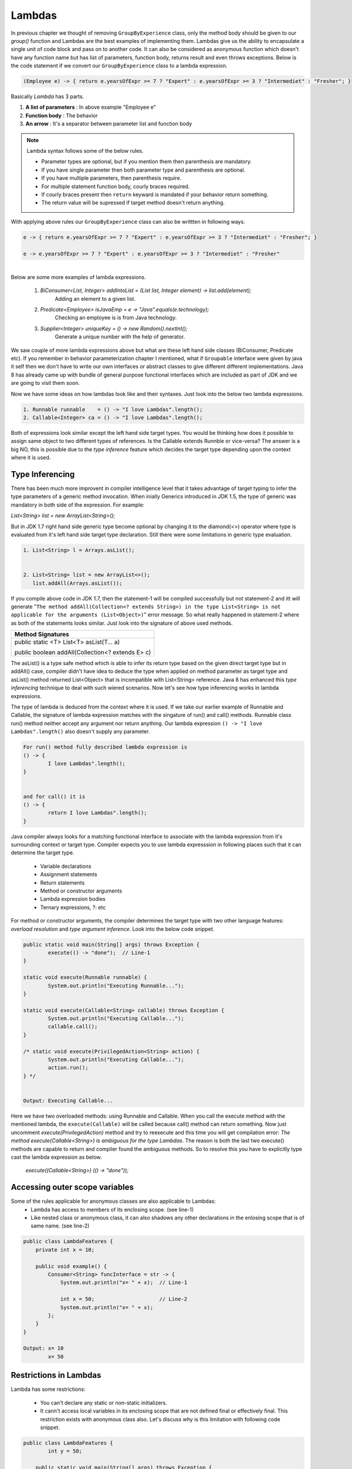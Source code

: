 Lambdas
=======
In previous chapter we thought of removing ``GroupByExperience`` class, only the method body should be given to our *group()* function and Lambdas are the best examples of implementing them. Lambdas give us the ability to encapsulate a single unit of code block and pass on to another code. It can also be considered as anonymous function which doesn't have any function name but has list of parameters, function body, returns result and even throws exceptions. Below is the code statement if we convert our ``GroupByExperience`` class to a lambda expression.

.. code:: java

	(Employee e) -> { return e.yearsOfExpr >= 7 ? "Expert" : e.yearsOfExpr >= 3 ? "Intermediet" : "Fresher"; }

Basically *Lambda* has 3 parts.

#. **A list of parameters** : In above example "Employee e"
#. **Function body**		: The behavior
#. **An arrow**				: It's a separator between parameter list and function body

.. note:: Lambda syntax follows some of the below rules.

	* Parameter types are optional, but if you mention them then parenthesis are mandatory.
	* If you have single parameter then both parameter type and parenthesis are optional.
	* If you have multiple parameters, then parenthesis require.
	* For multiple statement function body, courly braces required.
	* If courly braces present then ``return`` keyward is mandated if your behavior return something.
	* The return value will be supressed if target method doesn't return anything.

With applying above rules our ``GroupByExperience`` class can also be writtten in following ways.

.. code:: java

	e -> { return e.yearsOfExpr >= 7 ? "Expert" : e.yearsOfExpr >= 3 ? "Intermediet" : "Fresher"; }
	
	e -> e.yearsOfExpr >= 7 ? "Expert" : e.yearsOfExpr >= 3 ? "Intermediet" : "Fresher"

|
|
	Below are some more examples of lambda expressions.
	
	#. `BiConsumer<List, Integer> addIntoList = (List list, Integer element) -> list.add(element);`
			Adding an element to a given list.
	#. `Predicate<Employee> isJavaEmp = e -> "Java".equals(e.technology);`
			Checking an employee is is from Java technology.
	#. `Supplier<Integer> uniqueKey = () -> new Random().nextInt();`
			Generate a unique number with the help of generator.

	
We saw couple of more lambda expressions above but what are these left hand side classes (BiConsumer, Predicate etc). If you remember in behavior parameterization chapter I mentioned, what if ``Groupable`` interface were given by java it self then we don't have to write our own interfaces or abstract classes to give different different implementations. Java 8 has already came up with bundle of general purpose functional interfaces which are included as part of JDK and we are going to visit them soon.

Now we have some ideas on how lambdas look like and their syntaxes. Just look into the below two lambda expressions.

.. code:: java
	
	1. Runnable runnable	= () -> "I love Lambdas".length();
	2. Callable<Integer> ca	= () -> "I love Lambdas".length();

Both of expressions look similar except the left hand side target types. You would be thinking how does it possible to assign same object to two different types of references. Is the Callable extends Runnble or vice-versa? The answer is a big NO, this is possible due to the `type inference` feature which decides the target type depending upon the context where it is used.



Type Inferencing
^^^^^^^^^^^^^^^^
There has been much more improvent in compiler intelligence level that it takes advantage of target typing to infer the type parameters of a generic method invocation. When inially Generics introduced in JDK 1.5, the type of generic was mandatory in both side of the expression. For example: 

`List<String> list = new ArrayList<String>();` 

But in JDK 1.7 right hand side generic type become optional by changing it to the diamond(<>) operator where type is evaluated from it's left hand side target type declaration. Still there were some limitations in generic type evaluation.

.. code:: java

	1. List<String> l = Arrays.asList();

	
	2. List<String> list = new ArrayList<>();
	   list.addAll(Arrays.asList());

If you compile above code in JDK 1.7, then the statement-1 will be compiled successfully but not statement-2 and itt will generate "``The method addAll(Collection<? extends String>) in the type List<String> is not applicable for the arguments (List<Object>)``" error message. So what really happened in statement-2 where as both of the statements looks similar. Just look into the signature of above used methods.

+---------------------------------------------------+ 
|     Method Signatures                             | 
+===================================================+ 
| public static <T> List<T> asList(T... a)          |
|                                                   |
| public boolean addAll(Collection<? extends E> c)  | 
+---------------------------------------------------+ 

The asList() is a type safe method which is able to infer its return type based on the given direct target type but in addAll() case, compiler didn't have idea to deduce the type when applied on method parameter as target type and asList() method returned List<Object> that is incompatible with List<String> reference. Java 8 has enhanced this `type inferencing` technique to deal with such wiered scenarios. Now let's see how type inferencing works in lambda expressions.

The type of lambda is deduced from the context where it is used. If we take our earlier example of Runnable and Callable, the signature of lambda expression matches with the singature of run() and call() methods. Runnable class run() method neither accept any argument nor return anything. Our lambda expression ``() -> "I love Lambdas".length()`` also doesn't supply any parameter.

.. code:: java

	For run() method fully described lambda expression is
	() -> {
		I love Lambdas".length();
	}

	
	and for call() it is
	() -> {
		return I love Lambdas".length();
	}

Java compiler always looks for a matching functional interface to associate with the lambda expression from it's surrounding context or target type. Compiler expects you to use lambda expresssion in following places such that it can determine the target type.

	- Variable declarations
	- Assignment statements
	- Return statements
	- Method or constructor arguments
	- Lambda expression bodies
	- Ternary expressions, ?: etc

For method or constructor arguments, the compiler determines the target type with two other language features: `overload resolution` and `type argument inference`. Look into the below code snippet.

.. code:: java

	public static void main(String[] args) throws Exception {
		execute(() -> "done");  // Line-1
	}

	static void execute(Runnable runnable) {
		System.out.println("Executing Runnable...");
	}

	static void execute(Callable<String> callable) throws Exception {
		System.out.println("Executing Callable...");
		callable.call();
	}

	/* static void execute(PrivilegedAction<String> action) {
		System.out.println("Executing Callable...");
		action.run();
	} */
	
	
	Output: Executing Callable...

Here we have two overloaded methods: using Runnable and Callable. When you call the execute method with the mentioned lambda, the ``execute(Callable)`` will be called because call() method can return something. Now just uncomment `execute(PrivilegedAction)` method and try to reexecute and this time you will get compilation error: `The method execute(Callable<String>) is ambiguous for the type Lambdas`. The reason is both the last two execute() methods are capable to return and compiler found the ambiguous methods. So to resolve this you have to explicitly type cast the lambda expression as below.

	`execute((Callable<String>) (() -> "done"));`


Accessing outer scope variables
^^^^^^^^^^^^^^^^^^^^^^^^^^^^^^^
Some of the rules applicable for anonymous classes are also applicable to Lambdas:
	- Lambda has access to members of its enclosing scope. (see line-1)
	- Like nested class or anonymous class, it can also shadows any other declarations in the enlosing scope that is of same name. (see line-2)

.. code:: java

    public class LambdaFeatures {
        private int x = 10;

        public void example() {
            Consumer<String> funcInterface = str -> {
                System.out.println("x= " + x);  // Line-1

                int x = 50;                     // Line-2
                System.out.println("x= " + x);
            };
        }
    }
	
    Output: x= 10
            x= 50
	
Restrictions in Lambdas
^^^^^^^^^^^^^^^^^^^^^^^
Lambda has some restrictions:

	- You can't declare any static or non-static initializers.
	- It cann't access local variables in its enclosing scope that are not defined final or effectively final. This restriction exists with anonymous class also. Let's discuss why is this limitation with following code snippet.

.. code:: java

    public class LambdaFeatures {
	    int y = 50;
		
        public static void main(String[] args) throws Exception {
            int x = 50;

            Thread tt = new Thread() {
                public void run() {
                    System.out.println("MyThread start.");

                    Thread.sleep(1000L);
					
                    System.out.println("MyThread end. x=" + x);
                }
            };

            t.start();
		
		    x++;
            System.out.println("main end");
        }
    }

Local variables stored in the stack where as instance variables stored in heap. In the above code snippet main thread declares variable "x" and also creates a Thread which is trying to use this x variable. As we know local variables will be stored in the local stack (here stack of main) and when thread "tt" will be created it will executed separate to main thread. There might be chances that main will be completed first and the stack will be released before thread tt trying to use it. So if variable is declared final, them lambda will a copy of it and use whenever require.

Where to use Lambdas
^^^^^^^^^^^^^^^^^^^^
We have discussed enough on lambdas and anonybmous classes. Let's discuss the scenarios where should we use them.

	- **Anonymous class:** Use it whenever you want to declare some additional fields or methods which lambda cann't do.
	
	- **Lambda:** 
		* Use it if you want to encapsulate a single unit of behavior and pass to some other code. For example: performing certain operation on each element of collection.
		
		* Use it if you need a simple instance of a functional interface and none of the preceding criteria apply (for example, you do not need a constructor, a named type, fields, or additional methods).